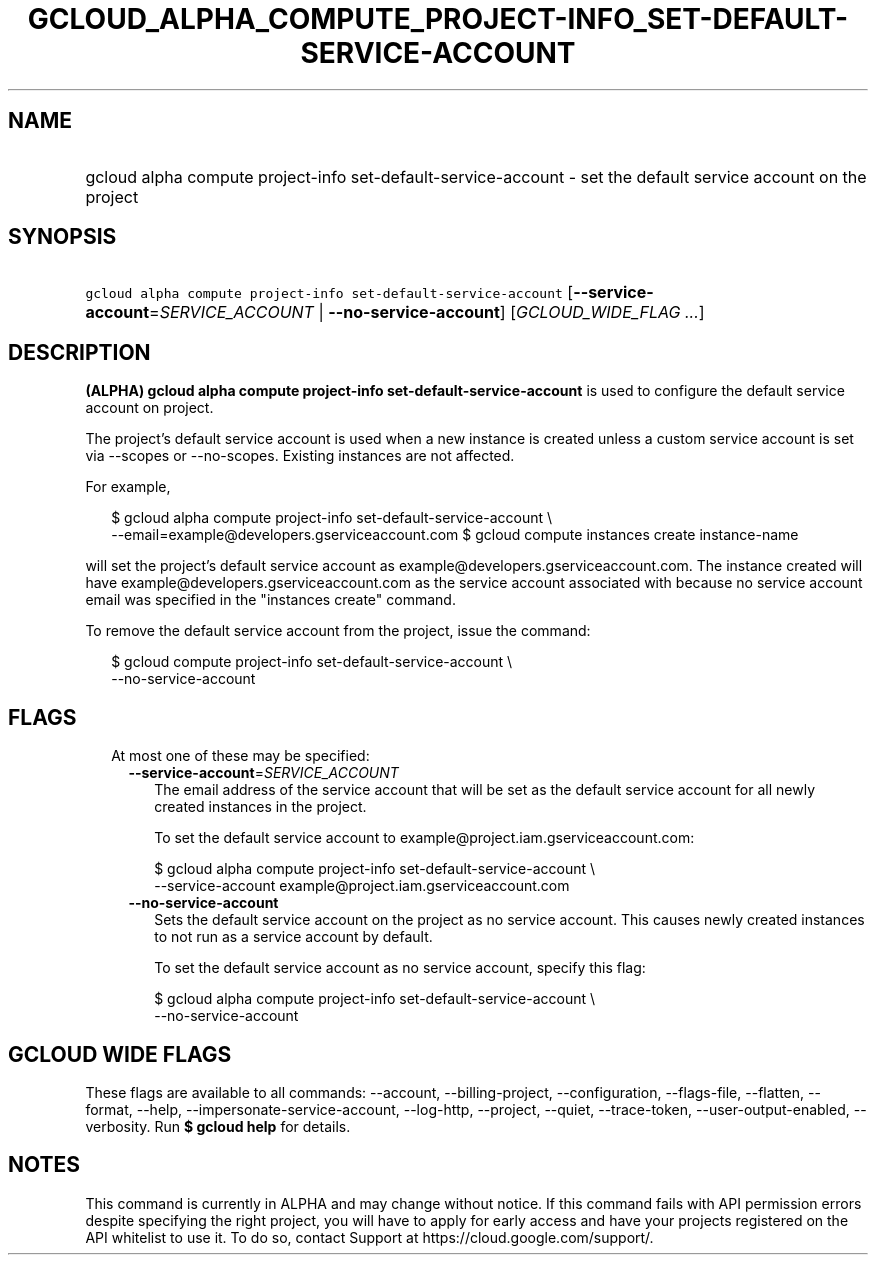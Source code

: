 
.TH "GCLOUD_ALPHA_COMPUTE_PROJECT\-INFO_SET\-DEFAULT\-SERVICE\-ACCOUNT" 1



.SH "NAME"
.HP
gcloud alpha compute project\-info set\-default\-service\-account \- set the default service account on the project



.SH "SYNOPSIS"
.HP
\f5gcloud alpha compute project\-info set\-default\-service\-account\fR [\fB\-\-service\-account\fR=\fISERVICE_ACCOUNT\fR\ |\ \fB\-\-no\-service\-account\fR] [\fIGCLOUD_WIDE_FLAG\ ...\fR]



.SH "DESCRIPTION"

\fB(ALPHA)\fR \fBgcloud alpha compute project\-info
set\-default\-service\-account\fR is used to configure the default service
account on project.

The project's default service account is used when a new instance is created
unless a custom service account is set via \-\-scopes or \-\-no\-scopes.
Existing instances are not affected.

For example,

.RS 2m
$ gcloud alpha compute project\-info set\-default\-service\-account \e
    \-\-email=example@developers.gserviceaccount.com
$ gcloud compute instances create instance\-name
.RE

will set the project's default service account as
example@developers.gserviceaccount.com. The instance created will have
example@developers.gserviceaccount.com as the service account associated with
because no service account email was specified in the "instances create"
command.

To remove the default service account from the project, issue the command:

.RS 2m
$ gcloud compute project\-info set\-default\-service\-account \e
    \-\-no\-service\-account
.RE



.SH "FLAGS"

.RS 2m
.TP 2m

At most one of these may be specified:

.RS 2m
.TP 2m
\fB\-\-service\-account\fR=\fISERVICE_ACCOUNT\fR
The email address of the service account that will be set as the default service
account for all newly created instances in the project.

To set the default service account to example@project.iam.gserviceaccount.com:

.RS 2m
$ gcloud alpha compute project\-info set\-default\-service\-account \e
    \-\-service\-account example@project.iam.gserviceaccount.com
.RE

.TP 2m
\fB\-\-no\-service\-account\fR
Sets the default service account on the project as no service account. This
causes newly created instances to not run as a service account by default.

To set the default service account as no service account, specify this flag:

.RS 2m
$ gcloud alpha compute project\-info set\-default\-service\-account \e
    \-\-no\-service\-account
.RE


.RE
.RE
.sp

.SH "GCLOUD WIDE FLAGS"

These flags are available to all commands: \-\-account, \-\-billing\-project,
\-\-configuration, \-\-flags\-file, \-\-flatten, \-\-format, \-\-help,
\-\-impersonate\-service\-account, \-\-log\-http, \-\-project, \-\-quiet,
\-\-trace\-token, \-\-user\-output\-enabled, \-\-verbosity. Run \fB$ gcloud
help\fR for details.



.SH "NOTES"

This command is currently in ALPHA and may change without notice. If this
command fails with API permission errors despite specifying the right project,
you will have to apply for early access and have your projects registered on the
API whitelist to use it. To do so, contact Support at
https://cloud.google.com/support/.

